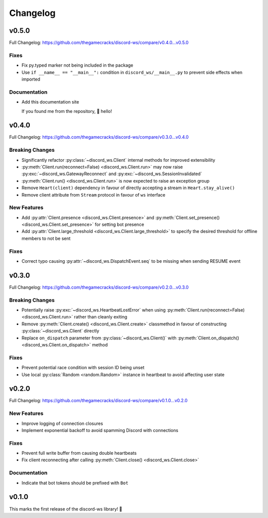 Changelog
=========

v0.5.0
------

Full Changelog: https://github.com/thegamecracks/discord-ws/compare/v0.4.0...v0.5.0

Fixes
^^^^^

- Fix py.typed marker not being included in the package
- Use ``if __name__ == "__main__":`` condition in ``discord_ws/__main__.py``
  to prevent side effects when imported

Documentation
^^^^^^^^^^^^^

- Add this documentation site

  If you found me from the repository, 👋 hello!

v0.4.0
------

Full Changelog: https://github.com/thegamecracks/discord-ws/compare/v0.3.0...v0.4.0

Breaking Changes
^^^^^^^^^^^^^^^^

- Significantly refactor :py:class:`~discord_ws.Client` internal methods
  for improved extensibility
- :py:meth:`Client.run(reconnect=False) <discord_ws.Client.run>`
  may now raise :py:exc:`~discord_ws.GatewayReconnect`
  and :py:exc:`~discord_ws.SessionInvalidated`
- :py:meth:`Client.run() <discord_ws.Client.run>` is now expected to raise an exception group
- Remove ``Heart(client)`` dependency in favour of
  directly accepting a stream in ``Heart.stay_alive()``
- Remove client attribute from ``Stream`` protocol in favour of ``ws`` interface

New Features
^^^^^^^^^^^^

- Add :py:attr:`Client.presence <discord_ws.Client.presence>`
  and :py:meth:`Client.set_presence() <discord_ws.Client.set_presence>`
  for setting bot presence
- Add :py:attr:`Client.large_threshold <discord_ws.Client.large_threshold>`
  to specify the desired threshold for offline members to not be sent

Fixes
^^^^^

- Correct typo causing :py:attr:`~discord_ws.DispatchEvent.seq` to be missing when sending RESUME event

v0.3.0
------

Full Changelog: https://github.com/thegamecracks/discord-ws/compare/v0.2.0...v0.3.0

Breaking Changes
^^^^^^^^^^^^^^^^

- Potentially raise :py:exc:`~discord_ws.HeartbeatLostError`
  when using :py:meth:`Client.run(reconnect=False) <discord_ws.Client.run>`
  rather than cleanly exiting
- Remove :py:meth:`Client.create() <discord_ws.Client.create>` classmethod
  in favour of constructing :py:class:`~discord_ws.Client` directly
- Replace ``on_dispatch`` parameter from :py:class:`~discord_ws.Client()`
  with :py:meth:`Client.on_dispatch() <discord_ws.Client.on_dispatch>` method

Fixes
^^^^^

- Prevent potential race condition with session ID being unset
- Use local :py:class:`Random <random.Random>` instance in heartbeat to avoid
  affecting user state

v0.2.0
------

Full Changelog: https://github.com/thegamecracks/discord-ws/compare/v0.1.0...v0.2.0

New Features
^^^^^^^^^^^^

- Improve logging of connection closures
- Implement exponential backoff to avoid spamming Discord with connections

Fixes
^^^^^

- Prevent full write buffer from causing double heartbeats
- Fix client reconnecting after calling :py:meth:`Client.close() <discord_ws.Client.close>`

Documentation
^^^^^^^^^^^^^

- Indicate that bot tokens should be prefixed with ``Bot``

v0.1.0
------

This marks the first release of the discord-ws library! 🎉

.. code-block:: ruby
   :force:

   $ python -m discord_ws --env-token TOKEN --no-intents
         discord_ws.client.client (   DEBUG) => Requesting gateway URL
         discord_ws.client.client (   DEBUG) => Starting connection loop
         discord_ws.client.client (   DEBUG) => Creating websocket connection
         discord_ws.client.stream (   DEBUG) => Received 124 chars
         discord_ws.client.client (   DEBUG) => Received hello from gateway
      discord_ws.client.heartbeat (   DEBUG) => Waiting 42.17s for heartbeat
         discord_ws.client.client (   DEBUG) => Sending identify payload
         discord_ws.client.stream (   DEBUG) => Received 1855 chars
         discord_ws.client.client (   DEBUG) => Received READY event
